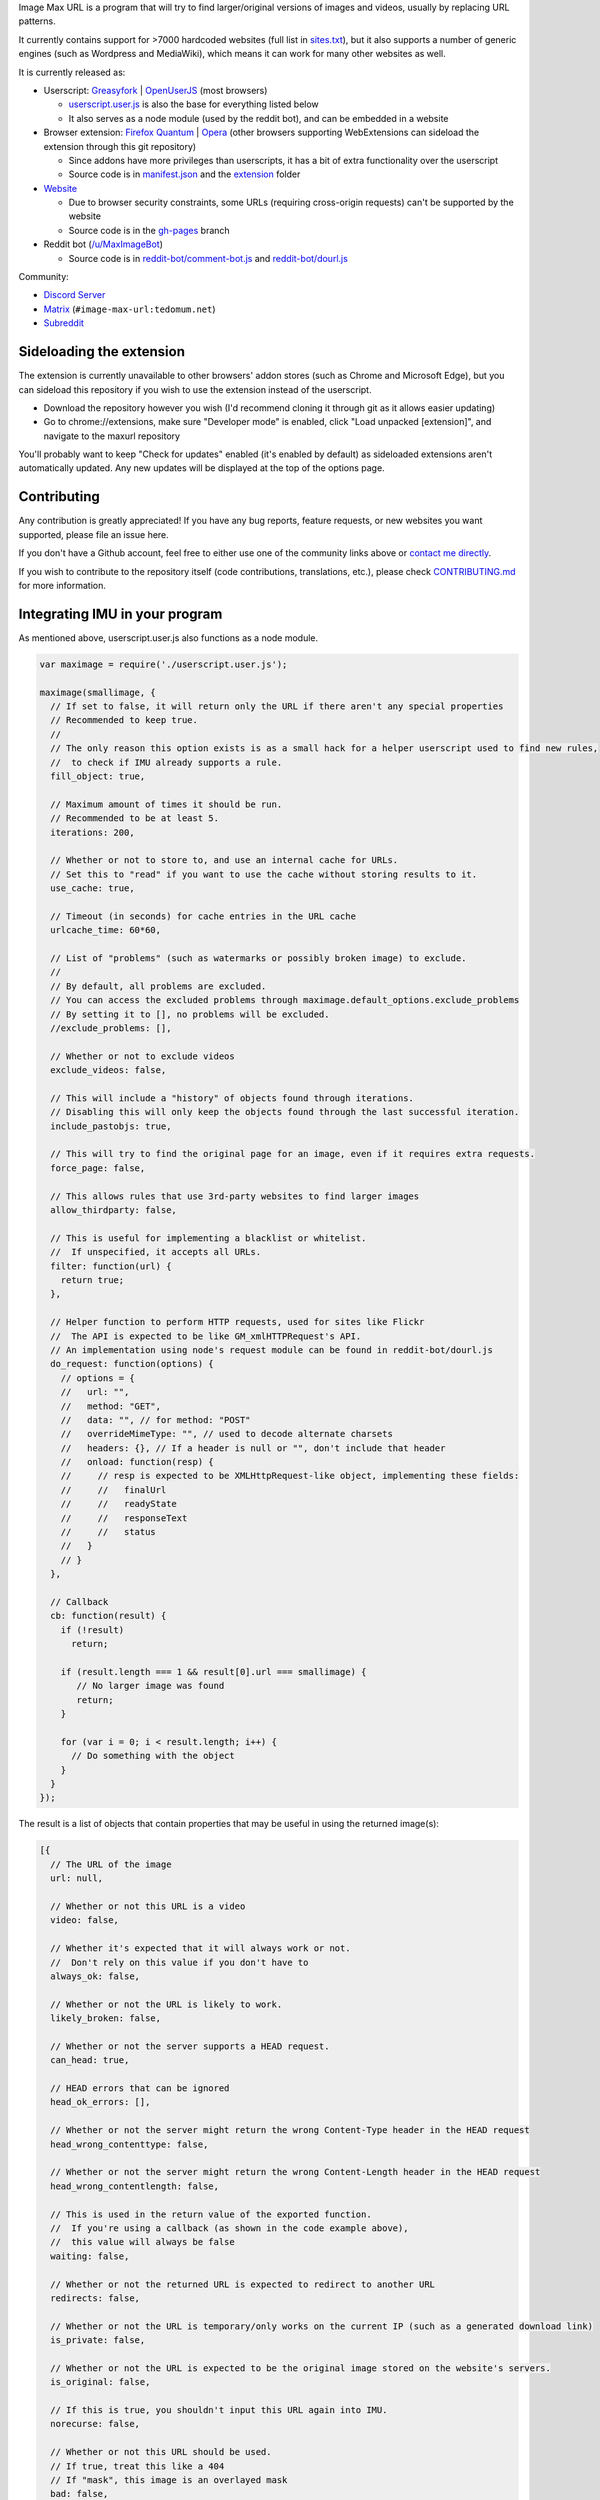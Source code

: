 .. raw:: html

   <p align="center">
     <img src="https://raw.githubusercontent.com/qsniyg/maxurl/master/resources/imu_opera_banner_transparent.png" alt="Image Max URL" title="Image Max URL" />
   </p>

Image Max URL is a program that will try to find larger/original versions of images and videos, usually by replacing URL patterns.

It currently contains support for >7000 hardcoded websites (full list in `sites.txt <https://github.com/qsniyg/maxurl/blob/master/sites.txt>`__),
but it also supports a number of generic engines (such as Wordpress and MediaWiki), which means it can work for many other websites as well.

It is currently released as:

- Userscript: `Greasyfork <https://greasyfork.org/scripts/36662-image-max-url>`__ | `OpenUserJS <https://openuserjs.org/scripts/qsniyg/Image_Max_URL>`__ (most browsers)

  - `userscript.user.js <https://github.com/qsniyg/maxurl/blob/master/userscript.user.js>`__ is also the base for everything listed below
  - It also serves as a node module (used by the reddit bot), and can be embedded in a website

- Browser extension: `Firefox Quantum <https://addons.mozilla.org/firefox/addon/image-max-url/>`__ | `Opera <https://addons.opera.com/en/extensions/details/image-max-url/>`__ (other browsers supporting WebExtensions can sideload the extension through this git repository)

  - Since addons have more privileges than userscripts, it has a bit of extra functionality over the userscript
  - Source code is in `manifest.json <https://github.com/qsniyg/maxurl/blob/master/manifest.json>`__ and the `extension <https://github.com/qsniyg/maxurl/tree/master/extension>`__ folder

- `Website <https://qsniyg.github.io/maxurl/>`__

  - Due to browser security constraints, some URLs (requiring cross-origin requests) can't be supported by the website
  - Source code is in the `gh-pages <https://github.com/qsniyg/maxurl/tree/gh-pages>`__ branch

- Reddit bot (`/u/MaxImageBot <https://www.reddit.com/user/MaxImageBot/>`__)

  - Source code is in `reddit-bot/comment-bot.js <https://github.com/qsniyg/maxurl/blob/master/reddit-bot/comment-bot.js>`__ and `reddit-bot/dourl.js <https://github.com/qsniyg/maxurl/blob/master/reddit-bot/dourl.js>`__

Community:

- `Discord Server <https://discord.gg/fH9Pf54>`__

- `Matrix <https://matrix.to/#/#image-max-url:tedomum.net?via=tedomum.net>`__ (``#image-max-url:tedomum.net``)

- `Subreddit <http://reddit.com/r/MaxImage>`__

*************************
Sideloading the extension
*************************

The extension is currently unavailable to other browsers' addon stores (such as Chrome and Microsoft Edge),
but you can sideload this repository if you wish to use the extension instead of the userscript.

- Download the repository however you wish (I'd recommend cloning it through git as it allows easier updating)

- Go to chrome://extensions, make sure "Developer mode" is enabled, click "Load unpacked [extension]", and navigate to the maxurl repository

You'll probably want to keep "Check for updates" enabled (it's enabled by default) as sideloaded extensions aren't automatically updated.
Any new updates will be displayed at the top of the options page.

************
Contributing
************

Any contribution is greatly appreciated! If you have any bug reports, feature requests, or new websites you want supported, please file an issue here.

If you don't have a Github account, feel free to either use one of the community links above or `contact me directly <https://qsniyg.github.io/>`__.

If you wish to contribute to the repository itself (code contributions, translations, etc.), please check `CONTRIBUTING.md <https://github.com/qsniyg/maxurl/blob/master/CONTRIBUTING.md>`__
for more information.

*******************************
Integrating IMU in your program
*******************************

As mentioned above, userscript.user.js also functions as a node module.

.. code-block:: javascript

    var maximage = require('./userscript.user.js');

    maximage(smallimage, {
      // If set to false, it will return only the URL if there aren't any special properties
      // Recommended to keep true.
      //
      // The only reason this option exists is as a small hack for a helper userscript used to find new rules,
      //  to check if IMU already supports a rule.
      fill_object: true,

      // Maximum amount of times it should be run.
      // Recommended to be at least 5.
      iterations: 200,

      // Whether or not to store to, and use an internal cache for URLs.
      // Set this to "read" if you want to use the cache without storing results to it.
      use_cache: true,

      // Timeout (in seconds) for cache entries in the URL cache
      urlcache_time: 60*60,

      // List of "problems" (such as watermarks or possibly broken image) to exclude.
      //
      // By default, all problems are excluded.
      // You can access the excluded problems through maximage.default_options.exclude_problems
      // By setting it to [], no problems will be excluded.
      //exclude_problems: [],

      // Whether or not to exclude videos
      exclude_videos: false,

      // This will include a "history" of objects found through iterations.
      // Disabling this will only keep the objects found through the last successful iteration.
      include_pastobjs: true,

      // This will try to find the original page for an image, even if it requires extra requests.
      force_page: false,

      // This allows rules that use 3rd-party websites to find larger images
      allow_thirdparty: false,

      // This is useful for implementing a blacklist or whitelist.
      //  If unspecified, it accepts all URLs.
      filter: function(url) {
        return true;
      },

      // Helper function to perform HTTP requests, used for sites like Flickr
      //  The API is expected to be like GM_xmlHTTPRequest's API.
      // An implementation using node's request module can be found in reddit-bot/dourl.js
      do_request: function(options) {
        // options = {
        //   url: "",
        //   method: "GET",
        //   data: "", // for method: "POST"
        //   overrideMimeType: "", // used to decode alternate charsets
        //   headers: {}, // If a header is null or "", don't include that header
        //   onload: function(resp) {
        //     // resp is expected to be XMLHttpRequest-like object, implementing these fields:
        //     //   finalUrl
        //     //   readyState
        //     //   responseText
        //     //   status
        //   }
        // }
      },

      // Callback
      cb: function(result) {
        if (!result)
          return;

        if (result.length === 1 && result[0].url === smallimage) {
           // No larger image was found
           return;
        }

        for (var i = 0; i < result.length; i++) {
          // Do something with the object
        }
      }
    });

The result is a list of objects that contain properties that may be useful in using the returned image(s):

.. code-block:: javascript

    [{
      // The URL of the image
      url: null,

      // Whether or not this URL is a video
      video: false,

      // Whether it's expected that it will always work or not.
      //  Don't rely on this value if you don't have to
      always_ok: false,

      // Whether or not the URL is likely to work.
      likely_broken: false,

      // Whether or not the server supports a HEAD request.
      can_head: true,

      // HEAD errors that can be ignored
      head_ok_errors: [],

      // Whether or not the server might return the wrong Content-Type header in the HEAD request
      head_wrong_contenttype: false,

      // Whether or not the server might return the wrong Content-Length header in the HEAD request
      head_wrong_contentlength: false,

      // This is used in the return value of the exported function.
      //  If you're using a callback (as shown in the code example above),
      //  this value will always be false
      waiting: false,

      // Whether or not the returned URL is expected to redirect to another URL
      redirects: false,

      // Whether or not the URL is temporary/only works on the current IP (such as a generated download link)
      is_private: false,

      // Whether or not the URL is expected to be the original image stored on the website's servers.
      is_original: false,

      // If this is true, you shouldn't input this URL again into IMU.
      norecurse: false,

      // Whether or not this URL should be used.
      // If true, treat this like a 404
      // If "mask", this image is an overlayed mask
      bad: false,

      // Same as above, but contains a list of objects, e.g.:
      // [{
      //    headers: {"Content-Length": "1000"},
      //    status: 301
      // }]
      // If one of the objects matches the response, it's a bad image.
      // You can use maximage.check_bad_if(bad_if, resp) to check.
      //  (resp is expected to be an XHR-like object)
      bad_if: [],

      // Whether or not this URL is a "fake" URL that was used internally (i.e. if true, don't use this)
      fake: false,

      // Headers required to view the returned URL
      //  If a header is null, don't include that header.
      headers: {},

      // Additional properties that could be useful
      extra: {
        // The original page where this image was hosted
        page: null,

        // The title/caption attached to the image
        caption: null
      },

      // If set, this is a more descriptive filename for the image
      filename: "",

      // A list of problems with this image. Use exclude_problems to exclude images with specific problems
      problems: {
        // If true, the image is likely larger than the one inputted, but it also has a watermark (when the inputted one doesn't)
        watermark: false,

        // If true, the image is likely smaller than the one inputted, but it has no watermark
        smaller: false,

        // If true, the image might be entirely different from the one inputted
        possibly_different: false,

        // If true, the image might be broken (such as GIFs on Tumblr)
        possibly_broken: false
      }
    }]
